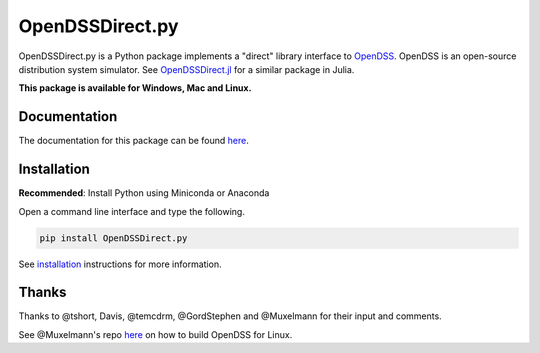 OpenDSSDirect.py |Build Status| |Build Status| |PyPI|
=====================================================

OpenDSSDirect.py is a Python package implements a "direct" library
interface to
`OpenDSS <http://smartgrid.epri.com/SimulationTool.aspx>`__. OpenDSS is
an open-source distribution system simulator. See
`OpenDSSDirect.jl <https://github.com/tshort/OpenDSSDirect.jl>`__ for a
similar package in Julia.

**This package is available for Windows, Mac and Linux.**

Documentation
~~~~~~~~~~~~~

The documentation for this package can be found
`here <http://nrel.github.io/OpenDSSDirect.py>`__.

Installation
~~~~~~~~~~~~

**Recommended**: Install Python using Miniconda or Anaconda

Open a command line interface and type the following.

.. code:: bash

    pip install OpenDSSDirect.py

See
`installation <https://nrel.github.io/OpenDSSDirect.py/notebooks/Installation.html>`__
instructions for more information.

Thanks
~~~~~~

Thanks to @tshort, Davis, @temcdrm, @GordStephen and @Muxelmann for
their input and comments.

See @Muxelmann's repo
`here <https://github.com/Muxelmann/OpenDSSDirect.make>`__ on how to
build OpenDSS for Linux.

.. |Build Status| image:: https://travis-ci.org/NREL/OpenDSSDirect.py.svg?branch=master
   :target: https://travis-ci.org/NREL/OpenDSSDirect.py
.. |Build Status| image:: https://ci.appveyor.com/api/projects/status/github/NREL/OpenDSSDirect.py?branch=master&svg=true
   :target: https://ci.appveyor.com/project/kdheepak/opendssdirect-py
.. |PyPI| image:: https://img.shields.io/pypi/v/OpenDSSDirect.py.svg
   :target: https://pypi.python.org/pypi/OpenDSSDirect.py/

